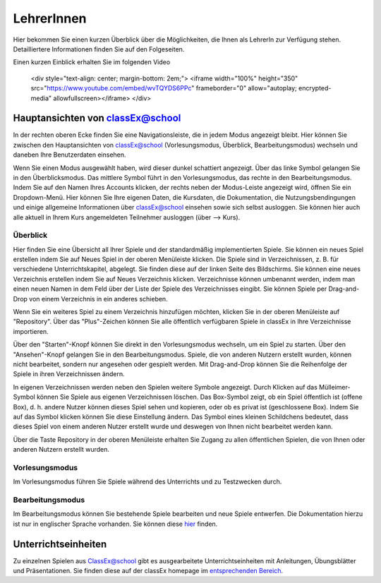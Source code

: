===========
LehrerInnen
===========

Hier bekommen Sie einen kurzen Überblick über die Möglichkeiten, die Ihnen als LehrerIn zur Verfügung stehen. Detailliertere Informationen finden Sie auf den Folgeseiten. 


.. raw:: html

Einen kurzen Einblick erhalten Sie im folgenden Video

    <div style="text-align: center; margin-bottom: 2em;">
    <iframe width="100%" height="350" src="https://www.youtube.com/embed/wvTQYDS6PPc" frameborder="0" allow="autoplay; encrypted-media" allowfullscreen></iframe>
    </div>

.. raw:: latex

    Sie finden ein kurzes Einführungsvideo unter \url{https://www.youtube.com/watch?v=wvTQYDS6PPc}.


Hauptansichten von classEx@school
=================================

In der rechten oberen Ecke finden Sie eine Navigationsleiste, die in jedem Modus angezeigt bleibt. Hier können Sie zwischen den Hauptansichten von classEx@school (Vorlesungsmodus, Überblick, Bearbeitungsmodus) wechseln und daneben Ihre Benutzerdaten einsehen. 

.. image:: _static/overview_Leiste.png
    :alt:  300px


Wenn Sie einen Modus ausgewählt haben, wird dieser dunkel schattiert angezeigt. Über das linke Symbol gelangen Sie in den Überblicksmodus. Das mittlere Symbol führt in den Vorlesungsmodus, das rechte in den Bearbeitungsmodus. Indem Sie auf den Namen Ihres Accounts klicken, der rechts neben der Modus-Leiste angezeigt wird, öffnen Sie ein Dropdown-Menü. Hier können Sie Ihre eigenen Daten, die Kursdaten, die Dokumentation, die Nutzungsbendingungen und einige allgemeine Informationen über classEx@school einsehen sowie sich selbst ausloggen. Sie können hier auch alle aktuell in Ihrem Kurs angemeldeten Teilnehmer ausloggen (über --> Kurs). 



Überblick
~~~~~~~~~

.. image:: _static/Ueberblick.png
    :alt:  300px

Hier finden Sie eine Übersicht all Ihrer Spiele und der standardmäßig implementierten Spiele. Sie können ein neues Spiel erstellen indem Sie auf Neues Spiel in der oberen Menüleiste klicken. Die Spiele sind in Verzeichnissen, z. B. für verschiedene Unterrichtskapitel, abgelegt. Sie finden diese auf der linken Seite des Bildschirms. Sie können eine neues Verzeichnis erstellen indem Sie auf Neues Verzeichnis klicken. Verzeichnisse können umbenannt werden, indem man einen neuen Namen in dem Feld über der Liste der Spiele des Verzeichnisses eingibt. Sie können Spiele per Drag-and-Drop von einem Verzeichnis in ein anderes schieben.

Wenn Sie ein weiteres Spiel zu einem Verzeichnis hinzufügen möchten, klicken Sie in der oberen Menüleiste auf "Repository". Über das "Plus"-Zeichen können Sie alle öffentlich verfügbaren Spiele in classEx in Ihre Verzeichnisse importieren.

Über den "Starten"-Knopf können Sie direkt in den Vorlesungsmodus wechseln, um ein Spiel zu starten. Über den "Ansehen"-Knopf gelangen Sie in den Bearbeitungsmodus. Spiele, die von anderen Nutzern erstellt wurden, können nicht bearbeitet, sondern nur angesehen oder gespielt werden. Mit Drag-and-Drop können Sie die Reihenfolge der Spiele in ihren Verzeichnissen ändern. 

In eigenen Verzeichnissen werden neben den Spielen weitere Symbole angezeigt. Durch Klicken auf das Mülleimer-Symbol können Sie Spiele aus eigenen Verzeichnissen löschen. Das Box-Symbol zeigt, ob ein Spiel öffentlich ist (offene Box), d. h. andere Nutzer können dieses Spiel sehen und kopieren, oder ob es privat ist (geschlossene Box). Indem Sie auf das Symbol klicken können Sie diese Einstellung ändern. Das Symbol eines kleinen Schildchens bedeutet, dass dieses Spiel von einem anderen Nutzer erstellt wurde und deswegen von Ihnen nicht bearbeitet werden kann.

Über die Taste Repository in der oberen Menüleiste erhalten Sie Zugang zu allen öffentlichen Spielen, die von Ihnen oder anderen Nutzern erstellt wurden.

Vorlesungsmodus
~~~~~~~~~~~~~~~

Im Vorlesungsmodus führen Sie Spiele während des Unterrichts und zu Testzwecken durch.

Bearbeitungsmodus
~~~~~~~~~~~~~~~~~

Im Bearbeitungsmodus können Sie bestehende Spiele bearbeiten und neue Spiele entwerfen. Die Dokumentation hierzu ist nur in englischer Sprache vorhanden. Sie können diese `hier`_ finden.

.. _hier: https://classex-doc.readthedocs.io/en/latest/

Unterrichtseinheiten
====================

Zu einzelnen Spielen aus ClassEx@school gibt es ausgearbeitete Unterrichtseinheiten mit Anleitungen, Übungsblätter und Präsentationen. Sie finden diese auf der classEx homepage im `entsprechenden Bereich`_.

.. _entsprechenden Bereich: https://classex.de/unterrichtseinheiten/
